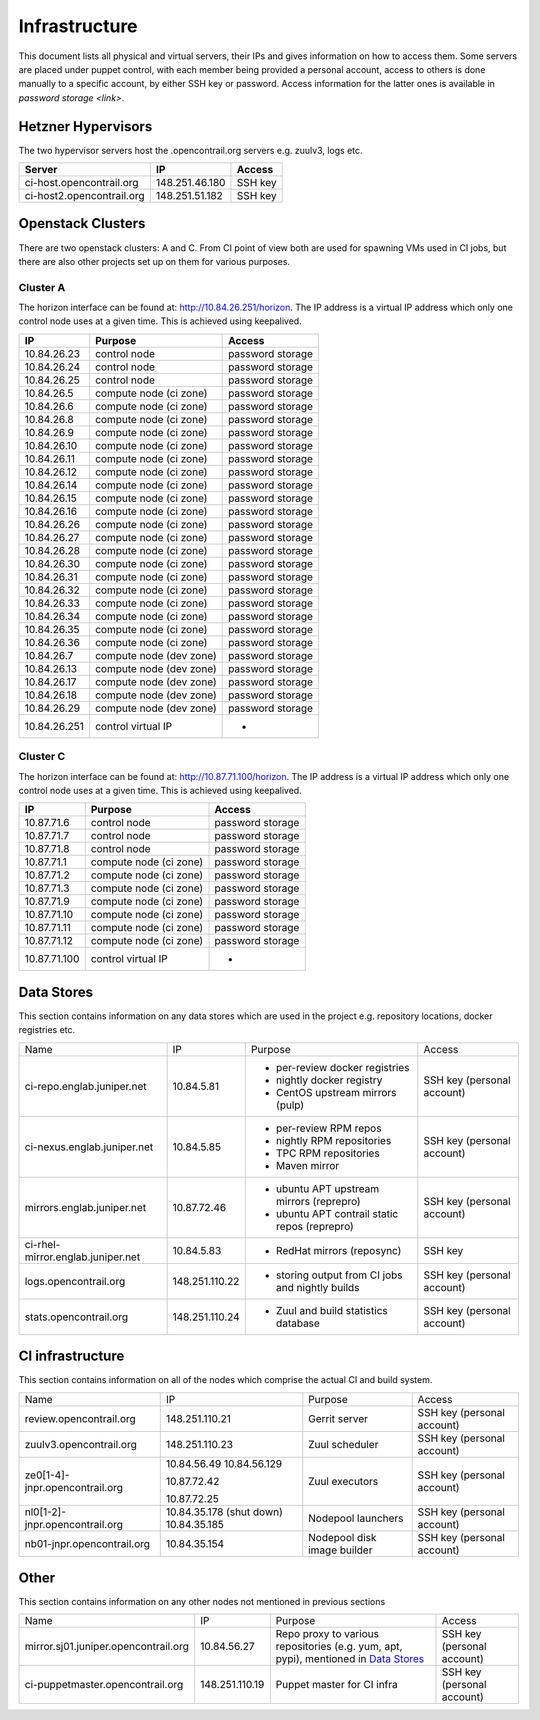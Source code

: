 Infrastructure
==============

This document lists all physical and virtual servers, their IPs and gives information on how to access
them. Some servers are placed under puppet control, with each member being provided a personal
account, access to others is done manually to a specific account, by either SSH key or password.
Access information for the latter ones is available in `password storage <link>`.

Hetzner Hypervisors
-------------------

The two hypervisor servers host the .opencontrail.org servers e.g. zuulv3, logs etc.

=========================  ====================== =============
Server                     IP                     Access
=========================  ====================== =============
ci-host.opencontrail.org   148.251.46.180         SSH key
ci-host2.opencontrail.org  148.251.51.182         SSH key
=========================  ====================== =============

Openstack Clusters
------------------

There are two openstack clusters: A and C. From CI point of view both are used for spawning
VMs used in CI jobs, but there are also other projects set up on them for various purposes.

Cluster A
*********

The horizon interface can be found at: http://10.84.26.251/horizon.
The IP address is a virtual IP address which only one control node
uses at a given time. This is achieved using keepalived.

=========================  =======================  ====================
IP                         Purpose                  Access
=========================  =======================  ====================
10.84.26.23                control node             password storage
10.84.26.24                control node             password storage
10.84.26.25                control node             password storage

10.84.26.5                 compute node (ci zone)   password storage
10.84.26.6                 compute node (ci zone)   password storage
10.84.26.8                 compute node (ci zone)   password storage
10.84.26.9                 compute node (ci zone)   password storage
10.84.26.10                compute node (ci zone)   password storage
10.84.26.11                compute node (ci zone)   password storage
10.84.26.12                compute node (ci zone)   password storage
10.84.26.14                compute node (ci zone)   password storage
10.84.26.15                compute node (ci zone)   password storage
10.84.26.16                compute node (ci zone)   password storage
10.84.26.26                compute node (ci zone)   password storage
10.84.26.27                compute node (ci zone)   password storage
10.84.26.28                compute node (ci zone)   password storage
10.84.26.30                compute node (ci zone)   password storage
10.84.26.31                compute node (ci zone)   password storage
10.84.26.32                compute node (ci zone)   password storage
10.84.26.33                compute node (ci zone)   password storage
10.84.26.34                compute node (ci zone)   password storage
10.84.26.35                compute node (ci zone)   password storage
10.84.26.36                compute node (ci zone)   password storage

10.84.26.7                 compute node (dev zone)  password storage
10.84.26.13                compute node (dev zone)  password storage
10.84.26.17                compute node (dev zone)  password storage
10.84.26.18                compute node (dev zone)  password storage
10.84.26.29                compute node (dev zone)  password storage

10.84.26.251               control virtual IP       -
=========================  =======================  ====================

Cluster C
*********

The horizon interface can be found at: http://10.87.71.100/horizon.
The IP address is a virtual IP address which only one control node
uses at a given time. This is achieved using keepalived.

=========================  ======================  ====================
IP                         Purpose                 Access
=========================  ======================  ====================
10.87.71.6                 control node            password storage
10.87.71.7                 control node            password storage
10.87.71.8                 control node            password storage

10.87.71.1                 compute node (ci zone)  password storage
10.87.71.2                 compute node (ci zone)  password storage
10.87.71.3                 compute node (ci zone)  password storage
10.87.71.9                 compute node (ci zone)  password storage
10.87.71.10                compute node (ci zone)  password storage
10.87.71.11                compute node (ci zone)  password storage
10.87.71.12                compute node (ci zone)  password storage

10.87.71.100               control virtual IP      -
=========================  ======================  ====================

Data Stores
-----------

This section contains information on any data stores which are used in the
project e.g. repository locations, docker registries etc.

+-----------------------------------+----------------+--------------------------------------------------+----------------------------+
| Name                              | IP             | Purpose                                          | Access                     |
+-----------------------------------+----------------+--------------------------------------------------+----------------------------+
| ci-repo.englab.juniper.net        | 10.84.5.81     | * per-review docker registries                   | SSH key (personal account) |
|                                   |                | * nightly docker registry                        |                            |
|                                   |                | * CentOS upstream mirrors (pulp)                 |                            |
+-----------------------------------+----------------+--------------------------------------------------+----------------------------+
| ci-nexus.englab.juniper.net       | 10.84.5.85     | * per-review RPM repos                           | SSH key (personal account) |
|                                   |                | * nightly RPM repositories                       |                            |
|                                   |                |                                                  |                            |
|                                   |                | * TPC RPM repositories                           |                            |
|                                   |                | * Maven mirror                                   |                            |
+-----------------------------------+----------------+--------------------------------------------------+----------------------------+
| mirrors.englab.juniper.net        | 10.87.72.46    | * ubuntu APT upstream mirrors (reprepro)         | SSH key (personal account) |
|                                   |                | * ubuntu APT contrail static repos (reprepro)    |                            |
+-----------------------------------+----------------+--------------------------------------------------+----------------------------+
| ci-rhel-mirror.englab.juniper.net | 10.84.5.83     | * RedHat mirrors (reposync)                      | SSH key                    |
+-----------------------------------+----------------+--------------------------------------------------+----------------------------+
| logs.opencontrail.org             | 148.251.110.22 | * storing output from CI jobs and nightly builds | SSH key (personal account) |
+-----------------------------------+----------------+--------------------------------------------------+----------------------------+
| stats.opencontrail.org            | 148.251.110.24 | * Zuul and build statistics database             | SSH key (personal account) |
+-----------------------------------+----------------+--------------------------------------------------+----------------------------+

CI infrastructure
-----------------

This section contains information on all of the nodes which comprise the actual CI and build system.

+--------------------------------+--------------------------+-----------------------------+----------------------------+
| Name                           | IP                       | Purpose                     | Access                     |
+--------------------------------+--------------------------+-----------------------------+----------------------------+
| review.opencontrail.org        | 148.251.110.21           | Gerrit server               | SSH key (personal account) |
+--------------------------------+--------------------------+-----------------------------+----------------------------+
| zuulv3.opencontrail.org        | 148.251.110.23           | Zuul scheduler              | SSH key (personal account) |
+--------------------------------+--------------------------+-----------------------------+----------------------------+
| ze0[1-4]-jnpr.opencontrail.org | 10.84.56.49              | Zuul executors              | SSH key (personal account) |
|                                | 10.84.56.129             |                             |                            |
|                                |                          |                             |                            |
|                                | 10.87.72.42              |                             |                            |
|                                |                          |                             |                            |
|                                | 10.87.72.25              |                             |                            |
+--------------------------------+--------------------------+-----------------------------+----------------------------+
| nl0[1-2]-jnpr.opencontrail.org | 10.84.35.178 (shut down) | Nodepool launchers          | SSH key (personal account) |
|                                | 10.84.35.185             |                             |                            |
+--------------------------------+--------------------------+-----------------------------+----------------------------+
| nb01-jnpr.opencontrail.org     | 10.84.35.154             | Nodepool disk image builder | SSH key (personal account) |
+--------------------------------+--------------------------+-----------------------------+----------------------------+

Other
-----

This section contains information on any other nodes not mentioned in previous sections

+--------------------------------------+----------------+-------------------------------------+----------------------------+
| Name                                 | IP             | Purpose                             | Access                     |
+--------------------------------------+----------------+-------------------------------------+----------------------------+
| mirror.sj01.juniper.opencontrail.org | 10.84.56.27    | Repo proxy to various repositories  | SSH key (personal account) |
|                                      |                | (e.g. yum, apt, pypi), mentioned in |                            |
|                                      |                | `Data Stores`_                      |                            |
+--------------------------------------+----------------+-------------------------------------+----------------------------+
| ci-puppetmaster.opencontrail.org     | 148.251.110.19 | Puppet master for CI infra          | SSH key (personal account) |
+--------------------------------------+----------------+-------------------------------------+----------------------------+
